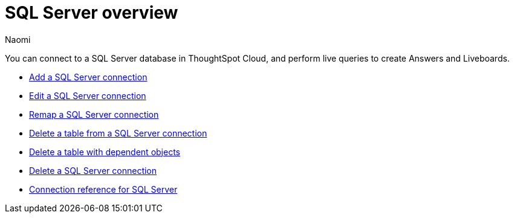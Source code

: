 = {connection} overview
:last_updated: 7/21/2023
:author: Naomi
:linkattrs:
:page-aliases:
:experimental:
:connection: SQL Server
:description: You can easily add a connection to a SQL Server database, and perform live queries to create answers and Liveboards.

You can connect to a SQL Server database in ThoughtSpot Cloud, and perform live queries to create Answers and Liveboards.

* xref:connections-sql-server-add.adoc[Add a SQL Server connection]

* xref:connections-sql-server-edit.adoc[Edit a SQL Server connection]

* xref:connections-sql-server-remap.adoc[Remap a SQL Server connection]

* xref:connections-sql-server-delete-table.adoc[Delete a table from a SQL Server connection]

* xref:connections-sql-server-delete-table-dependencies.adoc[Delete a table with dependent objects]

* xref:connections-sql-server-delete.adoc[Delete a SQL Server connection]

* xref:connections-sql-server-reference.adoc[Connection reference for SQL Server]
